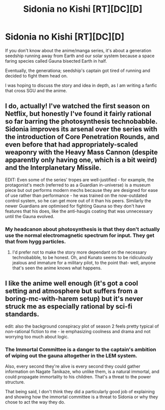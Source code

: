 #+TITLE: Sidonia no Kishi [RT][DC][D]

* Sidonia no Kishi [RT][DC][D]
:PROPERTIES:
:Author: hackerkiba
:Score: 10
:DateUnix: 1433056910.0
:DateShort: 2015-May-31
:END:
If you don't know about the anime/manga series, it's about a generation seedship running away from Earth and our solar system because a space faring species called Gauna bisected Earth in half.

Eventually, the generationa; seedship's captain got tired of running and decided to fight them head on.

I was hoping to discuss the story and idea in depth, as I am writing a fanfic that cross SGU and the anime.


** I do, actually! I've watched the first season on Netflix, but honestly I've found it fairly rational so far barring the photosynthesis technobabble. Sidonia improves its arsenal over the series with the introduction of Core Penetration Rounds, and even before that had appropriately-scaled weaponry with the Heavy Mass Cannon (despite apparently only having one, which is a bit weird) and the Interplanetary Missile.

EDIT: Even some of the series' tropes are well-justified - for example, the protagonist's mech (referred to as a Guardian in-universe) is a museum piece but out performs modern mechs because they are designed for ease of use rather than performance - he was trained on the now-outdated control system, so he can get more out of it than his peers. Similarly the newer Guardians are optimised for fighting Gauna so they don't have features that his does, like the anti-haugis coating that was unnecessary until the Gauna evolved.
:PROPERTIES:
:Author: 2-4601
:Score: 7
:DateUnix: 1433077955.0
:DateShort: 2015-May-31
:END:

*** My headcanon about photosynthesis is that they don't actually use the normal electromagnetic spectrum for input. They get that from hygg particles.
:PROPERTIES:
:Author: hackerkiba
:Score: 2
:DateUnix: 1433083445.0
:DateShort: 2015-May-31
:END:

**** I'd prefer not to make the story more dependant on the necessary technobabble, to be honest. Oh, and Kunato seems to be ridiculously jealous and immature for a military pilot, to the point that- well, anyone that's seen the anime knows what happens.
:PROPERTIES:
:Author: 2-4601
:Score: 2
:DateUnix: 1433086292.0
:DateShort: 2015-May-31
:END:


** I like the anime well enough (it's got a cool setting and atmosphere but suffers from a boring-mc-with-harem setup) but it's never struck me as especially rational by sci-fi standards.

edit: also the background conspiracy plot of season 2 feels pretty typical of /non/-rational fiction to me - ie emphasizing coolness and drama and not worrying too much about logic.
:PROPERTIES:
:Author: ShardPhoenix
:Score: 1
:DateUnix: 1433233504.0
:DateShort: 2015-Jun-02
:END:

*** The Immortal Committee is a danger to the captain's ambition of wiping out the gauna altogether in the LEM system.

Also, every second they're alive is every second they could gather information on Nagate Tanikaze, who unlike them, is a natural immortal, and could propagate immortality to his children. That's a threat to the power structure.

That being said, I don't think they did a particularly good job of explaining and showing how the immortal committee is a threat to Sidonia or why they chose to act the way they do.
:PROPERTIES:
:Author: hackerkiba
:Score: 1
:DateUnix: 1433295406.0
:DateShort: 2015-Jun-03
:END:
